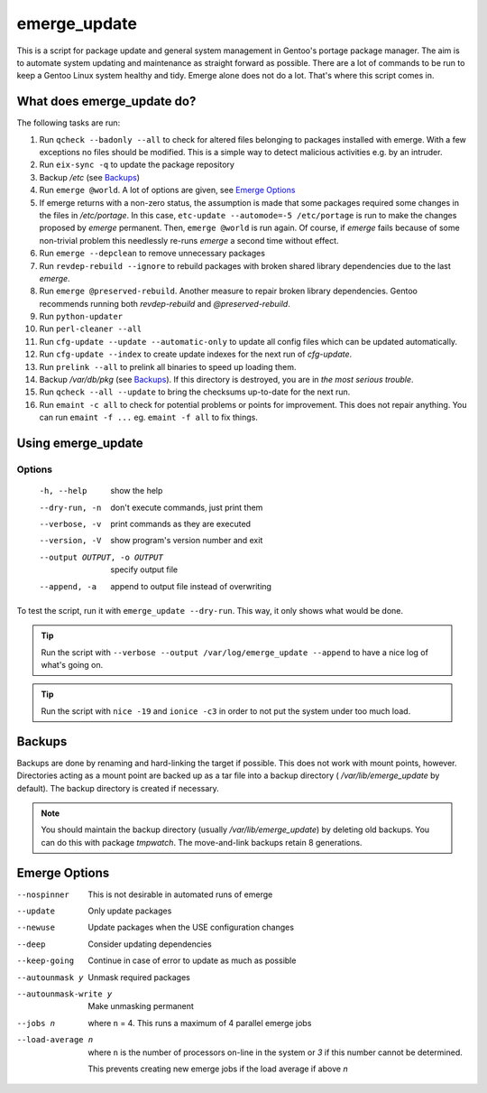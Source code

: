 =============
emerge_update
=============

This is a script for package update and general system management in Gentoo's portage package manager. The aim is to automate
system updating and maintenance as straight forward as possible. There are a lot of commands to be run to keep a Gentoo
Linux system healthy and tidy. Emerge alone does not do a lot. That's where this script comes in.

What does emerge_update do?
"""""""""""""""""""""""""""

The following tasks are run:

#.  Run ``qcheck --badonly --all`` to check for altered files belonging to packages installed with emerge. With a few exceptions
    no files should be modified. This is a simple way to detect malicious activities e.g. by an intruder.

#.  Run ``eix-sync -q`` to update the package repository

#.  Backup `/etc` (see Backups_)

#.  Run ``emerge @world``. A lot of options are given, see `Emerge Options`_

#.  If emerge returns with a non-zero status, the assumption is made that some packages required some changes in the files
    in `/etc/portage`. In this case, ``etc-update --automode=-5 /etc/portage`` is run to make the changes proposed by `emerge`
    permanent. Then, ``emerge @world`` is run again. Of course, if `emerge` fails because of some non-trivial problem this
    needlessly re-runs `emerge` a second time without effect.

#.  Run ``emerge --depclean`` to remove unnecessary packages

#.  Run ``revdep-rebuild --ignore`` to rebuild packages with broken shared library dependencies due to the last `emerge`.

#.  Run ``emerge @preserved-rebuild``. Another measure to repair broken library dependencies. Gentoo recommends running
    both `revdep-rebuild` and `@preserved-rebuild`.

#.  Run ``python-updater``

#.  Run ``perl-cleaner --all``

#.  Run ``cfg-update --update --automatic-only`` to update all config files which can be updated automatically.

#.  Run ``cfg-update --index`` to create update indexes for the next run of `cfg-update`.

#.  Run ``prelink --all`` to prelink all binaries to speed up loading them.

#.  Backup `/var/db/pkg` (see Backups_). If this directory is destroyed, you are in *the most serious trouble*.

#.  Run ``qcheck --all --update`` to bring the checksums up-to-date for the next run.

#.  Run ``emaint -c all`` to check for potential problems or points for improvement. This does not repair anything. You can run
    ``emaint -f ...`` eg. ``emaint -f all`` to fix things.

Using emerge_update
"""""""""""""""""""

Options
'''''''

  -h, --help            show the help
  --dry-run, -n         don't execute commands, just print them
  --verbose, -v         print commands as they are executed
  --version, -V         show program's version number and exit
  --output OUTPUT, -o OUTPUT
                        specify output file
  --append, -a          append to output file instead of overwriting

To test the script, run it with ``emerge_update --dry-run``. This way, it only shows what would be done.

.. Tip:: Run the script with ``--verbose --output /var/log/emerge_update --append`` to have a nice log of what's going on.

.. Tip:: Run the script with ``nice -19`` and ``ionice -c3`` in order to not put the system under too much load.

Backups
"""""""

Backups are done by renaming and hard-linking the target if possible. This does not work with mount points, however.
Directories acting as a mount point are backed up as a tar file into a backup directory ( `/var/lib/emerge_update` by
default). The backup directory is created if necessary.

.. note::   You should maintain the backup directory (usually `/var/lib/emerge_update`) by deleting old backups. You can do this
            with package `tmpwatch`. The move-and-link backups retain 8 generations.

Emerge Options
""""""""""""""

--nospinner
    This is not desirable in automated runs of emerge

--update
    Only update packages

--newuse
    Update packages when the USE configuration changes

--deep
    Consider updating dependencies

--keep-going
    Continue in case of error to update as much as possible

--autounmask y
    Unmask required packages

--autounmask-write y
    Make unmasking permanent

--jobs n
    where ``n`` = 4. This runs a maximum of 4 parallel emerge jobs

--load-average n
    where ``n`` is the number of processors on-line in the system or `3` if this number cannot be determined.

    This prevents creating new emerge jobs if the load average if above `n`
